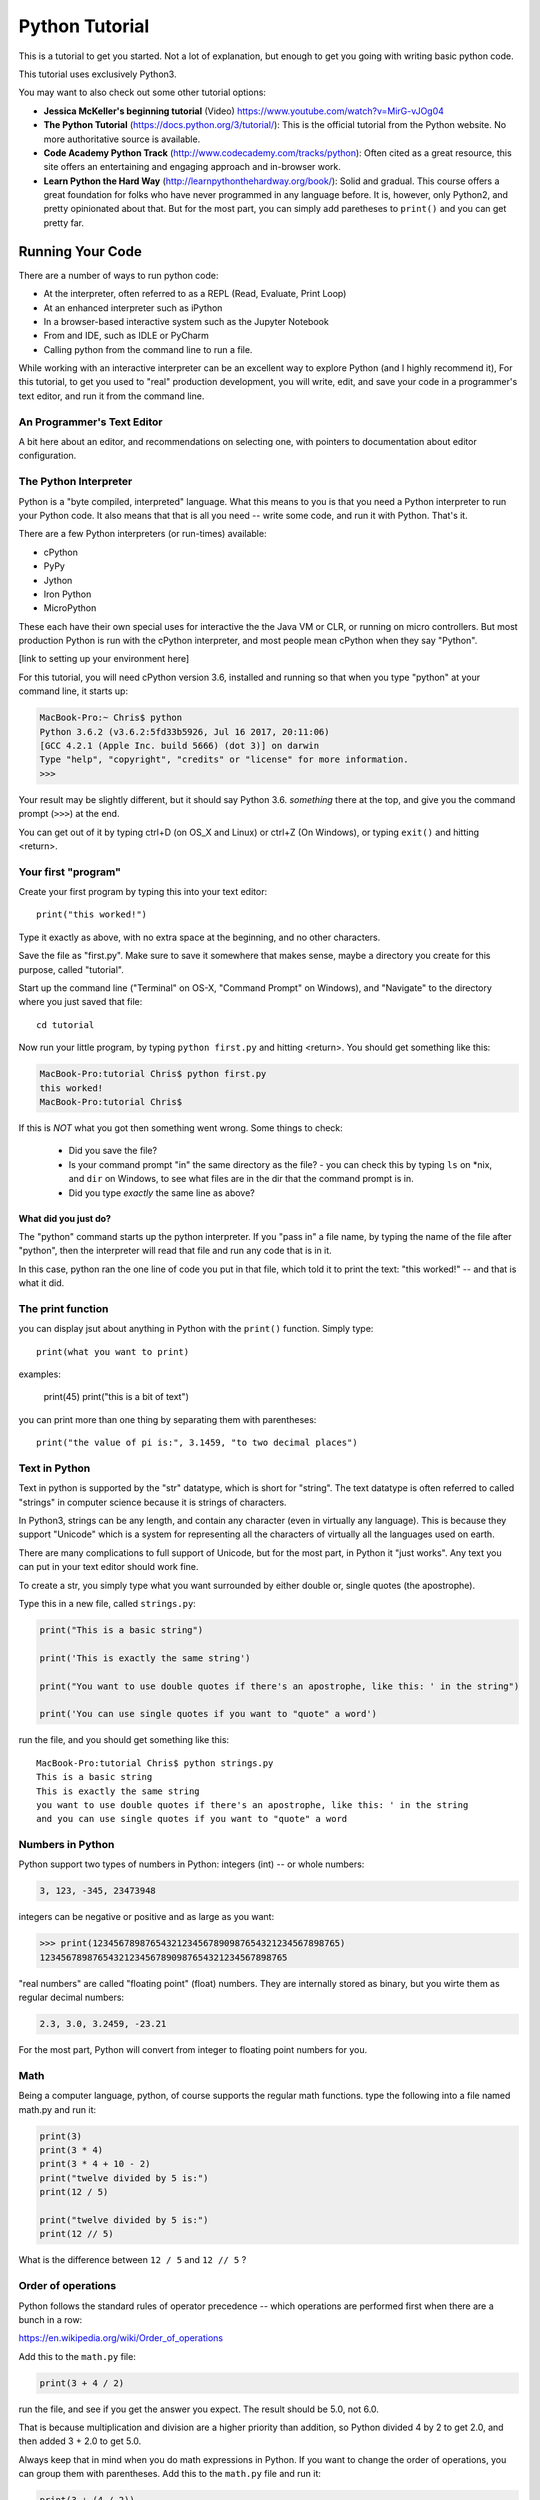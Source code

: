 ===============
Python Tutorial
===============

This is a tutorial to get you started. Not a lot of explanation,
but enough to get you going with writing basic python code.

This tutorial uses exclusively Python3.

You may want to also check out some other tutorial options:

* **Jessica McKeller's beginning tutorial** (Video)
  https://www.youtube.com/watch?v=MirG-vJOg04

* **The Python Tutorial**
  (https://docs.python.org/3/tutorial/): This is the
  official tutorial from the Python website. No more authoritative source is
  available.

* **Code Academy Python Track**
  (http://www.codecademy.com/tracks/python): Often
  cited as a great resource, this site offers an entertaining and engaging
  approach and in-browser work.

* **Learn Python the Hard Way**
  (http://learnpythonthehardway.org/book/): Solid and gradual.
  This course offers a great foundation for folks who have never
  programmed in any language before. It is, however, only Python2,
  and pretty opinionated about that. But for the most part, you can
  simply add paretheses to ``print()`` and you can get pretty far.

Running Your Code
=================

There are a number of ways to run python code:

- At the interpreter, often referred to as a REPL (Read, Evaluate, Print Loop)
- At an enhanced interpreter such as iPython
- In a browser-based interactive system such as the Jupyter Notebook
- From and IDE, such as IDLE or PyCharm
- Calling python from the command line to run a file.

While working with an interactive interpreter can be an excellent way to explore Python (and I highly recommend it), For this tutorial, to get you used to "real" production development, you will write, edit, and save your code in a programmer's text editor, and run it from the command line.

An Programmer's Text Editor
---------------------------

A bit here about an editor, and recommendations on selecting one, with pointers to documentation about editor configuration.

The Python Interpreter
----------------------

Python is a "byte compiled, interpreted" language. What this means to you is that you need a Python interpreter to run your Python code. It also means that that is all you need -- write some code, and run it with Python. That's it.

There are a few Python interpreters (or run-times) available:

- cPython
- PyPy
- Jython
- Iron Python
- MicroPython

These each have their own special uses for interactive the the Java VM or CLR, or running on micro controllers. But most production Python is run with the cPython interpreter, and most people mean cPython when they say "Python".

[link to setting up your environment here]

For this tutorial, you will need cPython version 3.6, installed and running so that when you type "python" at your command line, it starts up:




.. code-block:: bash

  MacBook-Pro:~ Chris$ python
  Python 3.6.2 (v3.6.2:5fd33b5926, Jul 16 2017, 20:11:06)
  [GCC 4.2.1 (Apple Inc. build 5666) (dot 3)] on darwin
  Type "help", "copyright", "credits" or "license" for more information.
  >>>

Your result may be slightly different, but it should say Python 3.6. *something* there at the top, and give you the command prompt (``>>>``) at the end.

You can get out of it by typing ctrl+D (on OS_X and Linux) or ctrl+Z (On Windows), or typing ``exit()`` and hitting <return>.

Your first "program"
--------------------

Create your first program by typing this into your text editor::

    print("this worked!")

Type it exactly as above, with no extra space at the beginning, and no other characters.

Save the file as "first.py". Make sure to save it somewhere that makes sense, maybe a directory you create for this purpose, called "tutorial".

Start up the command line ("Terminal" on OS-X, "Command Prompt" on Windows), and "Navigate" to the directory where you just saved that file::

  cd tutorial

Now run your little program, by typing ``python first.py`` and hitting <return>. You should get something like this:

.. code-block:: bash

  MacBook-Pro:tutorial Chris$ python first.py
  this worked!
  MacBook-Pro:tutorial Chris$

If this is *NOT* what you got then something went wrong. Some things to check:

 - Did you save the file?
 - Is your command prompt "in" the same directory as the file?
   - you can check this by typing ``ls`` on *nix, and ``dir`` on Windows, to see what files are in the dir that the command prompt is in.
 - Did you type *exactly* the same line as above?

What did you just do?
.....................

The "python" command starts up the python interpreter. If you "pass in" a file name, by typing the name of the file after "python", then the interpreter will read that file and run any code that is in it.

In this case, python ran the one line of code you put in that file, which told it to print the text: "this worked!" -- and that is what it did.

The print function
------------------

you can display jsut about anything in Python with the ``print()`` function. Simply type::

  print(what you want to print)

examples:

  print(45)
  print("this is a bit of text")

you can print more than one thing by separating them with parentheses::

  print("the value of pi is:", 3.1459, "to two decimal places")

Text in Python
--------------

Text in python is supported by the "str" datatype, which is short for "string". The text datatype is often referred to called "strings" in computer science because it is strings of characters.

In Python3, strings can be any length, and contain any character (even in virtually any language). This is because they support "Unicode" which is a system for representing all the characters of virtually all the languages used on earth.

There are many complications to full support of Unicode, but for the most part, in Python it "just works". Any text you can put in your text editor should work fine.

To create a str, you simply type what you want surrounded by either double or, single quotes (the apostrophe).

Type this in a new file, called ``strings.py``:

.. code-block:: python

  print("This is a basic string")

  print('This is exactly the same string')

  print("You want to use double quotes if there's an apostrophe, like this: ' in the string")

  print('You can use single quotes if you want to "quote" a word')

run the file, and you should get something like this::

  MacBook-Pro:tutorial Chris$ python strings.py
  This is a basic string
  This is exactly the same string
  you want to use double quotes if there's an apostrophe, like this: ' in the string
  and you can use single quotes if you want to "quote" a word

Numbers in Python
-----------------

Python support two types of numbers in Python: integers (int) -- or whole numbers:

.. code-block:: python

  3, 123, -345, 23473948

integers can be negative or positive and as large as you want:

.. code-block:: python

>>> print(12345678987654321234567890987654321234567898765)
12345678987654321234567890987654321234567898765

"real numbers" are called "floating point" (float) numbers. They are internally stored as binary, but you wirte them as regular decimal numbers:

.. code-block:: python

    2.3, 3.0, 3.2459, -23.21

For the most part, Python will convert from integer to floating point numbers for you.

Math
----

Being a computer language, python, of course supports the regular math functions. type the following into a file named math.py and run it:

.. code-block:: python

  print(3)
  print(3 * 4)
  print(3 * 4 + 10 - 2)
  print("twelve divided by 5 is:")
  print(12 / 5)

  print("twelve divided by 5 is:")
  print(12 // 5)

What is the difference between ``12 / 5`` and ``12 // 5`` ?

Order of operations
-------------------

Python follows the standard rules of operator precedence -- which operations are performed first when there are a bunch in a row:

https://en.wikipedia.org/wiki/Order_of_operations

Add this to the ``math.py`` file:

.. code-block:: python

  print(3 + 4 / 2)

run the file, and see if you get the answer you expect. The result should be 5.0, not 6.0.

That is because multiplication and division are a higher priority than addition, so Python divided 4 by 2 to get 2.0, and then added 3 + 2.0 to get 5.0.

Always keep that in mind when you do math expressions in Python. If you want to change the order of operations, you can group them with parentheses. Add this to the ``math.py`` file and run it:

.. code-block:: python

  print(3 + (4 / 2))
  print((3 + 4) / 2)

Python will always evaluate what is in parentheses first.

Variables
---------

Directly printing things is not all that useful -- though Python does make a good calculator!

Do do anything more complicated, you need to store values to be used later. We do this by "assigning" them to a variable. SAve the follwing in a variables.py file:

.. code-block:: python

    x = 5
    y = 20
    z = x + y

    print("the value of z is", z)

The equals sign: ``=`` is the "assignment operator". It assigns a value to a name, and then when you use the name in the future, Python will replace it with the value it is assigned to when it is used.

names can (and generally should) be long and descriptive, and can contain letters, numbers (but not at the beginning) and some symbols, like the underscore character:

.. code-block:: python

  rectangle_width = 200
  rectangle_height = 23
  rectangle_area = rectangle_width * rectangle_height





























